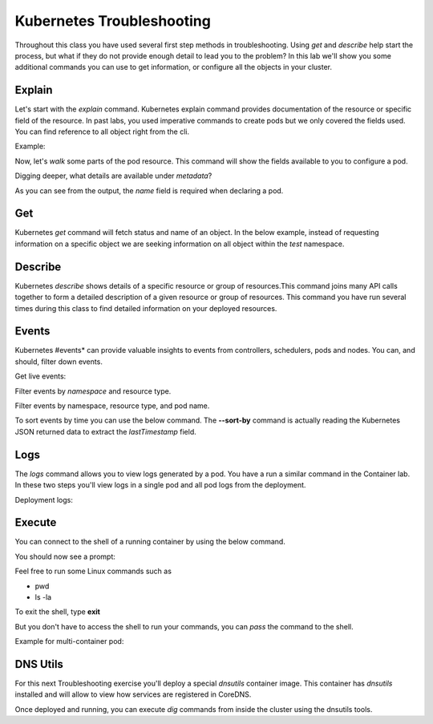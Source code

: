 Kubernetes Troubleshooting
==========================

Throughout this class you have used several first step methods in troubleshooting. Using *get* and *describe* help start the process, but what if they do not provide 
enough detail to lead you to the problem? In this lab we'll show you some additional commands you can use to get information, or configure all the objects in your cluster.


Explain
-------

Let's start with the *explain* command. Kubernetes explain command provides documentation of the resource or specific field of the resource. In past labs, you used 
imperative commands to create pods but we only covered the fields used. You can find reference to all object right from the cli.

Example:

.. code-block:: bash
   :caption: Explain

   kubectl explain <resource>

Now, let's *walk* some parts of the pod resource. This command will show the fields available to you to configure a pod.

.. code-block:: bash 
   :caption: Explain Pod

   kubectl explain pod

Digging deeper, what details are available under *metadata*?

.. code-block:: bash
   :caption: Pod Meta


   kubectl explain pod.metadata

As you can see from the output, the *name* field is required when declaring a pod.

Get
---

Kubernetes *get* command will fetch status and name of an object. In the below example, instead of requesting information on a specific object we are seeking information
on all object within the *test* namespace.

.. code-block:: bash
   :caption: Get

   kubectl get all -n test 

Describe
--------

Kubernetes *describe* shows details of a specific resource or group of resources.This command joins many API calls together to form a detailed description of 
a given resource or group of resources. This command you have run several times during this class to find detailed information on your deployed resources.

.. code-block:: bash 
   :caption: Describe

   kubectl describe <resource_type> <resource_name> -n <namespace>

Events
------

Kubernetes #events* can provide valuable insights to events from controllers, schedulers, pods and nodes. You can, and should, filter down events.

.. code-block:: bash 
   :caption: Filter Namespace

   kubectl get events -n test

Get live events:

.. code-block:: bash 
   :caption: Filter Follow

   kubectl get events -n test --watch

Filter events by *namespace* and resource type.

.. code-block:: bash 
   :caption: Filter Pod

   kubectl get events -n test ---field-selector involvedObject.kind=Pod

Filter events by namespace, resource type, and pod name.

.. code-block:: bash 
   :caption: Filter Pod

   kubectl get events -n test --field-selector involvedObject.kind=Pod --field-selector involvedObject.name=testpod

To sort events by time you can use the below command. The **--sort-by** command is actually reading the Kubernetes JSON returned data to extract the *lastTimestamp* field.

.. code-block:: bash
   :caption: Time Sort

   kubectl get events -n test --sort-by={.lastTimestamp}

Logs
----

The *logs* command allows you to view logs generated by a pod. You have a run a similar command in the Container lab. In these two steps you'll view logs in a single pod
and all pod logs from the deployment.

.. code-block:: bash 
   :caption: Pod Logs

   kubectl logs testpod -n test

Deployment logs:

.. code-block:: bash
   :caption: Deployment Logs

   kubectl logs deploy/lab-deploy -n test

Execute
-------

You can connect to the shell of a running container by using the below command. 

.. code-block:: bash 
   :caption: Shell Single Container

   kubectl exec -it testpod -n test -- /bin/bash

You should now see a prompt:

.. code-block:: bash
   :caption: Bash
   :emphasize-lines: 2

   lab@k3s-leader:~$ kubectl exec -it testpod -n test -- /bin/bash
   root@testpod:/#


Feel free to run some Linux commands such as

- pwd
- ls -la

To exit the shell, type **exit**

But you don't have to access the shell to run your commands, you can *pass* the command to the shell.

.. code-block:: bash
   :caption: Shell

   kubectl exec -it testpod -n test -- ls -la

Example for multi-container pod:

.. code-block:: bash 
   :caption: Shell Multi-Container

   kubectl exec -it <pod_name> -c <container_name> -n <namespace> -- /bin/bash

DNS Utils
---------

For this next Troubleshooting exercise you'll deploy a special *dnsutils* container image. This container has *dnsutils* installed and will allow to view how services are
registered in CoreDNS.

.. code-block:: bash
   :caption: DNSUTILS

   kubectl run dnsutils --image=registry.k8s.io/e2e-test-images/jessie-dnsutils:1.3 --restart=Always -n test -- /bin/bash -c "sleep infinity"

Once deployed and running, you can execute *dig* commands from inside the cluster using the dnsutils tools.

.. code-block:: bash
   :caption: DNS dig

   kubectl exec -it dnsutils -n test -- dig lab-deploy-svc.test.svc.cluster.local